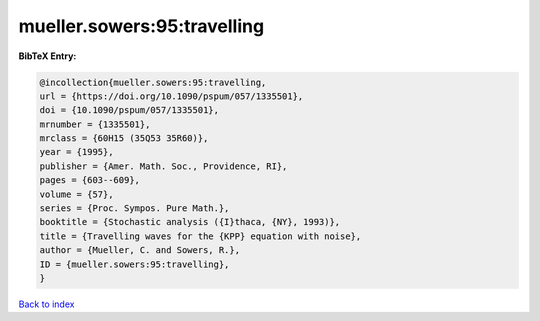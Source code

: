 mueller.sowers:95:travelling
============================

.. :cite:t:`mueller.sowers:95:travelling`

.. bibliography:: ../../All.bib

**BibTeX Entry:**

.. code-block:: bibtex

   @incollection{mueller.sowers:95:travelling,
   url = {https://doi.org/10.1090/pspum/057/1335501},
   doi = {10.1090/pspum/057/1335501},
   mrnumber = {1335501},
   mrclass = {60H15 (35Q53 35R60)},
   year = {1995},
   publisher = {Amer. Math. Soc., Providence, RI},
   pages = {603--609},
   volume = {57},
   series = {Proc. Sympos. Pure Math.},
   booktitle = {Stochastic analysis ({I}thaca, {NY}, 1993)},
   title = {Travelling waves for the {KPP} equation with noise},
   author = {Mueller, C. and Sowers, R.},
   ID = {mueller.sowers:95:travelling},
   }

`Back to index <../index>`_
